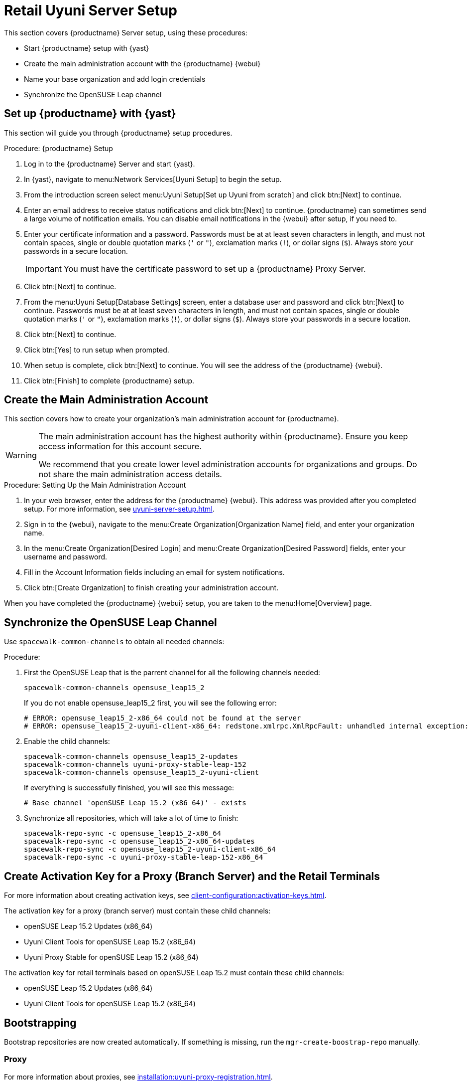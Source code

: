 [[retail-server-setup]]
= Retail Uyuni Server Setup

This section covers {productname} Server setup, using these procedures:

* Start {productname} setup with {yast}
* Create the main administration account with the {productname} {webui}
* Name your base organization and add login credentials
* Synchronize the OpenSUSE Leap channel
+
// ^^^ CHECKIT



[[retail-server-setup-yast]]
== Set up {productname} with {yast}

This section will guide you through {productname} setup procedures.

.Procedure: {productname} Setup
. Log in to the {productname} Server and start {yast}.

. In {yast}, navigate to menu:Network Services[Uyuni Setup] to begin the setup.

. From the introduction screen select menu:Uyuni Setup[Set up Uyuni from scratch] and click btn:[Next] to continue.

. Enter an email address to receive status notifications and click btn:[Next] to continue.
{productname} can sometimes send a large volume of notification emails.
You can disable email notifications in the {webui} after setup, if you need to.

. Enter your certificate information and a password.
Passwords must be at at least seven characters in length, and must not contain spaces, single or double quotation marks (``'`` or ``"``), exclamation marks (``!``), or dollar signs (``$``).
Always store your passwords in a secure location.
+

[IMPORTANT]
====
You must have the certificate password to set up a {productname} Proxy Server.
====

. Click btn:[Next] to continue.

. From the menu:Uyuni Setup[Database Settings] screen, enter a database user and password and click btn:[Next] to continue.
Passwords must be at at least seven characters in length, and must not contain spaces, single or double quotation marks (``'`` or ``"``), exclamation marks (``!``), or dollar signs (``$``).
Always store your passwords in a secure location.

. Click btn:[Next] to continue.

. Click btn:[Yes] to run setup when prompted.

. When setup is complete, click btn:[Next] to continue.
You will see the address of the {productname} {webui}.

. Click btn:[Finish] to complete {productname} setup.



== Create the Main Administration Account

This section covers how to create your organization's main administration account for {productname}.

[WARNING]
====
The main administration account has the highest authority within {productname}.
Ensure you keep access information for this account secure.

We recommend that you create lower level administration accounts for organizations and groups.
Do not share the main administration access details.
====


.Procedure: Setting Up the Main Administration Account

. In your web browser, enter the address for the {productname} {webui}.
This address was provided after you completed setup.
For more information, see xref:uyuni-server-setup.adoc#retail-server-setup-yast[].

. Sign in to the {webui}, navigate to the menu:Create Organization[Organization Name] field, and enter your organization name.

. In the menu:Create Organization[Desired Login] and menu:Create Organization[Desired Password] fields, enter your username and password.

. Fill in the Account Information fields including an email for system notifications.

. Click btn:[Create Organization] to finish creating your administration account.

When you have completed the {productname} {webui} setup, you are taken to the menu:Home[Overview] page.



== Synchronize the OpenSUSE Leap Channel

Use [command]``spacewalk-common-channels`` to obtain all needed channels:

.Procedure:
. First the OpenSUSE Leap that is the parrent channel for all the following channels needed:
+
----
spacewalk-common-channels opensuse_leap15_2
----
+
If you do not enable opensuse_leap15_2 first, you will see the following error:
+
----
# ERROR: opensuse_leap15_2-x86_64 could not be found at the server
# ERROR: opensuse_leap15_2-uyuni-client-x86_64: redstone.xmlrpc.XmlRpcFault: unhandled internal exception: User 1 does not have access to channel opensuse_leap15_2-x86_64 or the channel does not exist
----

. Enable the child channels:
+
----
spacewalk-common-channels opensuse_leap15_2-updates
spacewalk-common-channels uyuni-proxy-stable-leap-152
spacewalk-common-channels opensuse_leap15_2-uyuni-client
----
+
If everything is successfully finished, you will see this message:
+
----
# Base channel 'openSUSE Leap 15.2 (x86_64)' - exists
----

. Synchronize all repositories, which will take a lot of time to finish:
+
----
spacewalk-repo-sync -c opensuse_leap15_2-x86_64
spacewalk-repo-sync -c opensuse_leap15_2-x86_64-updates
spacewalk-repo-sync -c opensuse_leap15_2-uyuni-client-x86_64
spacewalk-repo-sync -c uyuni-proxy-stable-leap-152-x86_64
----



// FIXME Starting from here, everything is preliminary
// Feedback provided by Lukas
== Create Activation Key for a Proxy (Branch Server) and the Retail Terminals

For more information about creating activation keys, see xref:client-configuration:activation-keys.adoc[].

The activation key for a proxy (branch server) must contain these child channels:

* openSUSE Leap 15.2 Updates (x86_64)
* Uyuni Client Tools for openSUSE Leap 15.2 (x86_64)
* Uyuni Proxy Stable for openSUSE Leap 15.2 (x86_64)

The activation key for retail terminals based on openSUSE Leap 15.2 must contain these child channels:

* openSUSE Leap 15.2 Updates (x86_64)
* Uyuni Client Tools for openSUSE Leap 15.2 (x86_64)




== Bootstrapping

Bootstrap repositories are now created automatically.
If something is missing, run the [command]``mgr-create-boostrap-repo`` manually.



=== Proxy

For more information about proxies, see xref:installation:uyuni-proxy-registration.adoc[].

Bootstrap the proxy with the {webui} or on the command line using activation key created for proxy.


[NOTE]
====
This proxy is going to be used as a retail branch server.
====



.Procedure: Uyuni Proxy specific steps
. Check "Uyuni Proxy Stable for openSUSE Leap 15.2 (x86_64)" channel is assigned to the proxy at its system profile page.

. Install the pattern for the {productname} Proxy:
As [systemitem]``root`` enter:
+

----
zypper in -t pattern uyuni_proxy
----

. To finalize the proxy setup run:
+
----
configure-proxy.sh
----
+
[command]``configure-proxy.sh`` is an interactive script.
For more information, see xref:installation:uyuni-proxy-setup.adoc#uyuni-proxy-setup-confproxy[].

. OPTIONAL: If you want to use the same system also as a build host, navigate to the client's system profile and check [systemitem]``OS Image Build Host`` as a [guimenu]``Add-On System Types``.

. Configure the proxy to run as a branch server.
For example, enter such a network configuration :
+
// we'd better go for example.org
+
----
retail_branch_init vm155237.qa.prv.suse.net --dedicated-nic eth1 \
    --branch-ip 192.168.7.5 \
    --netmask 255.255.255.0 \
    --dyn-range 192.168.7.100 192.168.7.200 \
    --server-name uyunibranch --server-domain branch.org \
    --branch-prefix uyuni
----

////
FIXME, ke: we should think about this later:

Next we need to adapt kiwi profile for Leap 15.2, it is possible to simply modify JeOS7 for SLE15SP2 by
dropping few SLE specific packages and directives:

         <bootsplash-theme>SLE</bootsplash-theme>
         <bootloader-theme>SLE</bootloader-theme>
         <package name="grub2-branding-SLE" bootinclude="true"/>
         <package name="SUSEConnect"/>
         <package name="suse-build-key"/>
         <package name="plymouth-branding-SLE"/>
         <package name="sles-release"/>
         <package name="rhn-org-trusted-ssl-cert-osimage"/>

Side note: I plan to publish modified profile somewhere, but I haven't decided where yet as it is uyuni and
feature without support.

Then it is possible to build the image using modified kiwi profile and deploy it to terminal as usual (there is
nothing specific for Uuyni).

The rest of things (saltboot formula and formula for image syncing works just the same way as SUMA.)

Only thing that behaves differently is naming of terminals, for some reason dashes are used instead of
HWTYPE (for example). But fortunately it has no impact on (at least basic) functionality of terminal.
////
